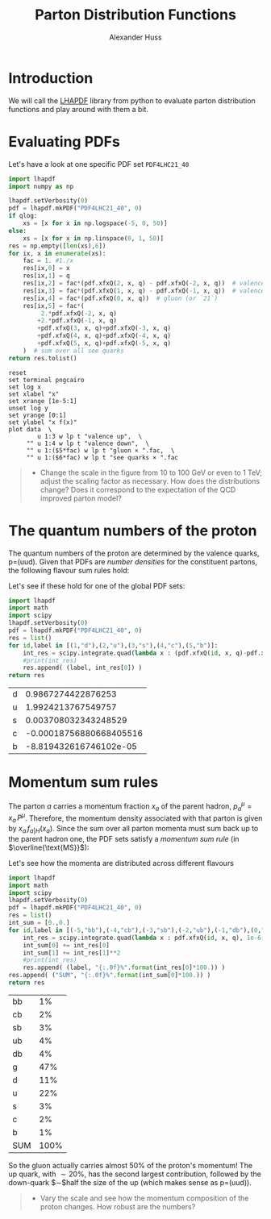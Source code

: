 #+TITLE: Parton Distribution Functions
#+AUTHOR: Alexander Huss
#+STARTUP: showall
#+LATEX_HEADER: \usepackage[a4paper]{geometry}
#+LATEX_HEADER: \usepackage{mathtools}


* Introduction
We will call the [[https://lhapdf.hepforge.org/][LHAPDF]] library from python to evaluate parton distribution functions and play around with them a bit.

* Evaluating PDFs
Let's have a look at one specific PDF set =PDF4LHC21_40=

#+NAME: lhapdf_xfx
#+HEADER: :var q=100 qlog=1
#+begin_src python :results silent :python python
import lhapdf
import numpy as np

lhapdf.setVerbosity(0)
pdf = lhapdf.mkPDF("PDF4LHC21_40", 0)
if qlog:
    xs = [x for x in np.logspace(-5, 0, 50)]
else:
    xs = [x for x in np.linspace(0, 1, 50)]
res = np.empty([len(xs),6])
for ix, x in enumerate(xs):
    fac = 1. #1./x
    res[ix,0] = x
    res[ix,1] = q
    res[ix,2] = fac*(pdf.xfxQ(2, x, q) - pdf.xfxQ(-2, x, q))  # valence up-quark
    res[ix,3] = fac*(pdf.xfxQ(1, x, q) - pdf.xfxQ(-1, x, q))  # valence down-quark
    res[ix,4] = fac*(pdf.xfxQ(0, x, q))  # gluon (or `21`)
    res[ix,5] = fac*(
         2.*pdf.xfxQ(-2, x, q)
        +2.*pdf.xfxQ(-1, x, q)
        +pdf.xfxQ(3, x, q)+pdf.xfxQ(-3, x, q)
        +pdf.xfxQ(4, x, q)+pdf.xfxQ(-4, x, q)
        +pdf.xfxQ(5, x, q)+pdf.xfxQ(-5, x, q)
    )  # sum over all see quarks
return res.tolist()
#+end_src

#+begin_src gnuplot :var data=lhapdf_xfx(10,1) :var fac=1e-2 :file pdf_xfx.png
reset
set terminal pngcairo
set log x
set xlabel "x"
set xrange [1e-5:1]
unset log y
set yrange [0:1]
set ylabel "x f(x)"
plot data  \
        u 1:3 w lp t "valence up",  \
     "" u 1:4 w lp t "valence down",  \
     "" u 1:($5*fac) w lp t "gluon × ".fac,  \
     "" u 1:($6*fac) w lp t "see quarks × ".fac
#+end_src

#+RESULTS:
[[file:pdf_xfx.png]]

#+BEGIN_QUOTE
- Change the scale in the figure from 10 to 100 GeV or even to 1 TeV; adjust the scaling factor as necessary.
  How does the distributions change?
  Does it correspond to the expectation of the QCD improved parton model?
#+END_QUOTE

* The quantum numbers of the proton
The quantum numbers of the proton are determined by the valence quarks, p=(uud).
Given that PDFs are /number densities/ for the constituent partons, the following flavour sum rules hold:
\begin{align}
  \int_0^1\mathrm{d}x \Bigl(
    f_{\mathrm{u}\vert\mathrm{p}}(x)
  - f_{\bar{\mathrm{u}}\vert\mathrm{p}}(x)
  \Bigr)
  &= 2, &
  \int_0^1\mathrm{d}x \Bigl(
    f_{\mathrm{d}\vert\mathrm{p}}(x)
  - f_{\bar{\mathrm{d}}\vert\mathrm{p}}(x)
  \Bigr)
  &= 1,
  \\
  \int_0^1\mathrm{d}x \Bigl(
    f_{\mathrm{q}\vert\mathrm{p}}(x)
  - f_{\bar{\mathrm{q}}\vert\mathrm{p}}(x)
  \Bigr)
  &= 0 \quad \forall q \notin \{\mathrm{u},\,\mathrm{d}\}
\end{align}
Let's see if these hold for one of the global PDF sets:
#+HEADER: :var q=100
#+begin_src python :results value :exports both :python python
import lhapdf
import math
import scipy
lhapdf.setVerbosity(0)
pdf = lhapdf.mkPDF("PDF4LHC21_40", 0)
res = list()
for id,label in [(1,"d"),(2,"u"),(3,"s"),(4,"c"),(5,"b")]:
    int_res = scipy.integrate.quad(lambda x : (pdf.xfxQ(id, x, q)-pdf.xfxQ(-id, x, q))/x, 1e-6, 1, limit=100, epsrel=1e-3)
    #print(int_res)
    res.append( (label, int_res[0]) )
return res
#+end_src

#+RESULTS:
| d |      0.9867274422876253 |
| u |      1.9924213767549757 |
| s |    0.003708032343248529 |
| c | -0.00018756880668405516 |
| b |  -8.819432616746102e-05 |

* Momentum sum rules
The parton $a$ carries a momentum fraction $x_a$ of the parent hadron, $p_a^\mu=x_a\,P^\mu$.
Therefore, the momentum density associated with that parton is given by $x_a\,f_{a\vert H}(x_a)$.
Since the sum over all parton momenta must sum back up to the parent hadron one, the PDF sets satisfy a /momentum sum rule/ (in $\overline{\text{MS}}$):
\begin{align}
  \sum_a \int_0^1 \mathrm{d}x_a \; x_a\,f_{a\vert H}(x_a)
  &= 1
\end{align}

Let's see how the momenta are distributed across different flavours
#+HEADER: :var q=100
#+begin_src python :results value :exports both :python python
import lhapdf
import math
import scipy
lhapdf.setVerbosity(0)
pdf = lhapdf.mkPDF("PDF4LHC21_40", 0)
res = list()
int_sum = [0.,0.]
for id,label in [(-5,"bb"),(-4,"cb"),(-3,"sb"),(-2,"ub"),(-1,"db"),(0,"g"),(1,"d"),(2,"u"),(3,"s"),(4,"c"),(5,"b")]:
    int_res = scipy.integrate.quad(lambda x : pdf.xfxQ(id, x, q), 1e-6, 1, limit=100, epsrel=1e-3)
    int_sum[0] += int_res[0]
    int_sum[1] += int_res[1]**2
    #print(int_res)
    res.append( (label, "{:.0f}%".format(int_res[0]*100.)) )
res.append( ("SUM", "{:.0f}%".format(int_sum[0]*100.)) )
return res
#+end_src

#+RESULTS:
| bb  |   1% |
| cb  |   2% |
| sb  |   3% |
| ub  |   4% |
| db  |   4% |
| g   |  47% |
| d   |  11% |
| u   |  22% |
| s   |   3% |
| c   |   2% |
| b   |   1% |
| SUM | 100% |

So the gluon actually carries almost $50\%$ of the proton's momentum!
The up quark, with $\sim20\%$, has the second largest contribution, followed by the down-quark $\sim$half the size of the up (which makes sense as p=(uud)).

#+begin_quote
- Vary the scale and see how the momentum composition of the proton changes.
  How robust are the numbers?
#+end_quote
